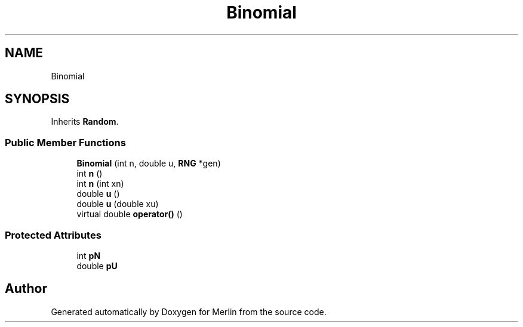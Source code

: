 .TH "Binomial" 3 "Fri Aug 4 2017" "Version 5.02" "Merlin" \" -*- nroff -*-
.ad l
.nh
.SH NAME
Binomial
.SH SYNOPSIS
.br
.PP
.PP
Inherits \fBRandom\fP\&.
.SS "Public Member Functions"

.in +1c
.ti -1c
.RI "\fBBinomial\fP (int n, double u, \fBRNG\fP *gen)"
.br
.ti -1c
.RI "int \fBn\fP ()"
.br
.ti -1c
.RI "int \fBn\fP (int xn)"
.br
.ti -1c
.RI "double \fBu\fP ()"
.br
.ti -1c
.RI "double \fBu\fP (double xu)"
.br
.ti -1c
.RI "virtual double \fBoperator()\fP ()"
.br
.in -1c
.SS "Protected Attributes"

.in +1c
.ti -1c
.RI "int \fBpN\fP"
.br
.ti -1c
.RI "double \fBpU\fP"
.br
.in -1c

.SH "Author"
.PP 
Generated automatically by Doxygen for Merlin from the source code\&.
